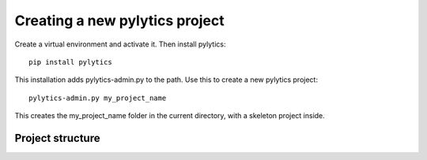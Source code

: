 Creating a new pylytics project
===============================
Create a virtual environment and activate it. Then install pylytics::

    pip install pylytics

This installation adds pylytics-admin.py to the path. Use this to create a new pylytics project::

    pylytics-admin.py my_project_name

This creates the my_project_name folder in the current directory, with a skeleton project inside.

Project structure
-----------------